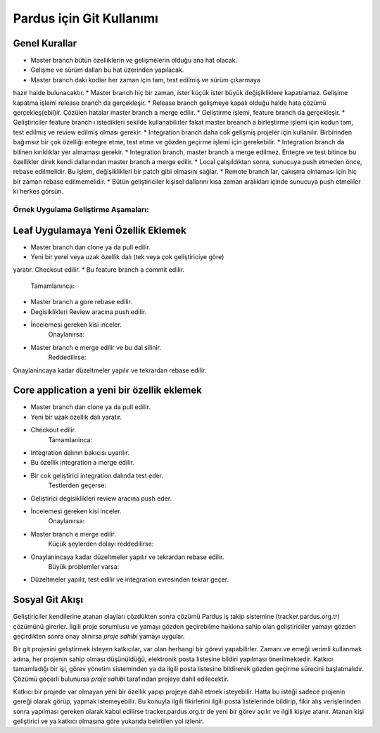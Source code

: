 Pardus için Git Kullanımı
=========================

Genel Kurallar
--------------

* Master branch bütün özelliklerin ve gelişmelerin olduğu ana hat olacak.
* Gelişme ve sürüm dalları bu hat üzerinden yapılacak.
* Master branch daki kodlar her zaman için tam, test edilmiş ve sürüm çıkarmaya
hazır halde bulunacaktır.
* Master branch hiç bir zaman, ister küçük ister büyük değişikliklere
kapatılamaz. Gelişime kapatma işlemi release branch da gerçekleşir.
* Release branch gelişmeye kapalı olduğu halde hata çözümü gerçekleş(ebil)ir.
Çözülen hatalar master branch a merge edilir.
* Geliştirme işlemi, feature branch da gerçekleşir.
* Geliştiriciler feature branch ı istedikleri sekilde kullanabilirler fakat
master breanch a birleştirme işlemi için kodun tam, test edilmiş ve review
edilmiş olması gerekir.
* Integration branch daha cok gelişmiş projeler için kullanılır. Birbirinden
bağımsız bir çok özelliği entegre etme, test etme ve gözden geçirme işlemi
için gerekebilir.
* Integration branch da bilinen kırıklıklar yer almaması gerekir.
* Integration branch, master branch a merge edilmez. Entegre ve test bitince
bu özellikler direk kendi dallarından master branch a merge edilir.
* Local çalışıldıktan sonra, sunucuya push etmeden önce, rebase edilmelidir.
Bu işlem, değişiklikleri bir patch gibi olmasını sağlar.
* Remote branch lar, çakışma olmaması için hiç bir zaman rebase
edilmemelidir.
* Bütün geliştiriciler kişisel dallarını kısa zaman aralıkları içinde
sunucuya push etmeliler ki herkes görsün.

Örnek Uygulama Geliştirme Aşamaları:
~~~~~~~~~~~~~~~~~~~~~~~~~~~~~~~~~~~~

Leaf Uygulamaya Yeni Özellik Eklemek
------------------------------------

* Master branch dan clone ya da pull edilir.
* Yeni bir yerel veya uzak özellik dalı (tek veya çok geliştiriciye göre) 
yaratır. Checkout edilir.
* Bu feature branch a commit edilir.
    Tamamlanınca:
* Master branch a gore rebase edilir.
* Degisiklikleri Review aracına push edilir.
* İncelemesi gereken kisi inceler.
    Onaylanırsa:
* Master branch e merge edilir ve bu dal silinir.
    Reddedilirse:
Onaylanincaya kadar düzeltmeler yapılır ve tekrardan rebase edilir.

Core application a yeni bir özellik eklemek
-------------------------------------------

* Master branch dan clone ya da pull edilir.
* Yeni bir uzak özellik dalı yaratır.
* Checkout edilir.
    Tamamlaninca:
* Integration dalının bakıcısı uyarılır.
* Bu özellik integration a merge edilir.
* Bir cok geliştirici integration dalında test eder.
    Testlerden geçerse:
* Geliştirici degisiklikleri review aracına push eder.
* İncelemesi gereken kisi inceler.
    Onaylanırsa:
* Master branch e merge edilir.
    Küçük şeylerden dolayı reddedilirse:
* Onaylanincaya kadar düzeltmeler yapılır ve tekrardan rebase edilir.
    Büyük problemler varsa:
* Düzeltmeler yapılır, test edilir ve integration evresinden tekrar geçer.

Sosyal Git Akışı
----------------

Geliştiriciler kendilerine atanan olayları çözdükten sonra çözümü Pardus iş
takip sistemine (tracker.pardus.org.tr) çözümünü girerler. İlgili proje
sorumlusu ve yamayı gözden geçirebilme hakkına sahip olan geliştiriciler yamayı
gözden geçirdikten sonra onay alınırsa *proje sahibi* yamayı uygular.

Bir git projesini geliştirmek isteyen katkıcılar, var olan herhangi bir görevi
yapabilirler. Zamanı ve emeği verimli kullanmak adına, her projenin sahip
olması düşünüldüğü, elektronik posta listesine bildiri yapılması
önerilmektedir. Katkıcı tamamladığı bir işi, görev yönetim sisteminden ya da
ilgili posta listesine bildirerek gözden geçirme sürecini başlatmalıdır. Çözümü
geçerli bulunursa *proje sahibi* tarafından projeye dahil edilecektir.

Katkıcı bir projede var olmayan yeni bir özellik yapıp projeye dahil etmek
isteyebilir. Hatta bu isteği sadece projenin gereği olarak görüp, yapmak
istemeyebilir. Bu konuyla ilgili fikirlerini ilgili posta listelerinde
bildirip, fikir alış verişlerinden sonra yapılması gereken olarak kabul
edilirse tracker.pardus.org.tr de yeni bir görev açılır ve ilgili kişiye
atanır. Atanan kişi geliştirici ve ya katkıcı olmasına göre yukarıda belirtilen
yol izlenir.

